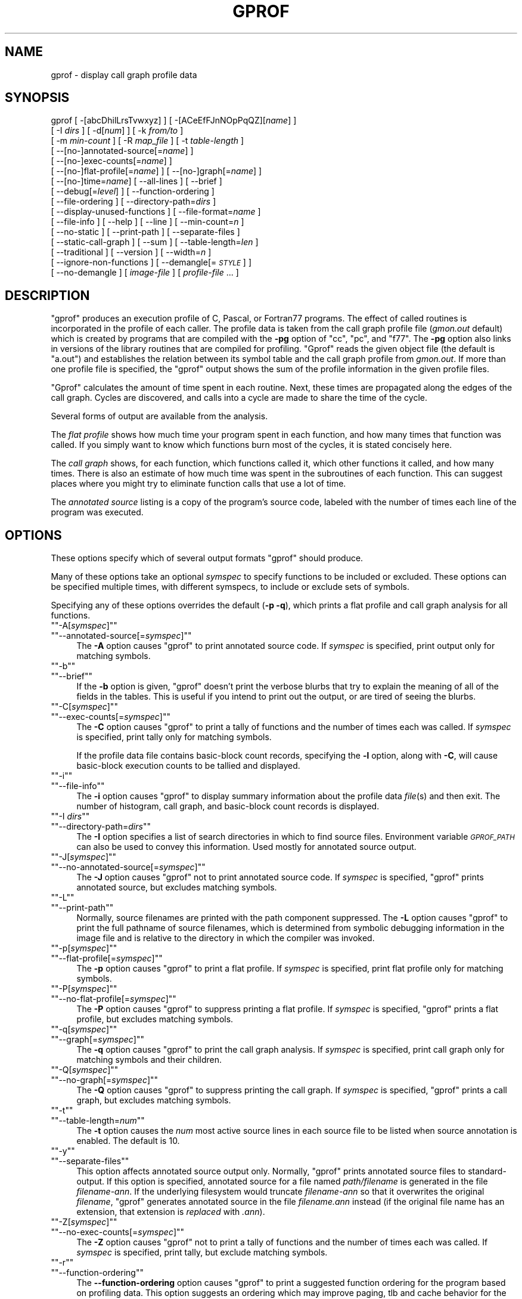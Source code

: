 .\" Automatically generated by Pod::Man version 1.15
.\" Thu Jan 19 20:43:37 2006
.\"
.\" Standard preamble:
.\" ======================================================================
.de Sh \" Subsection heading
.br
.if t .Sp
.ne 5
.PP
\fB\\$1\fR
.PP
..
.de Sp \" Vertical space (when we can't use .PP)
.if t .sp .5v
.if n .sp
..
.de Ip \" List item
.br
.ie \\n(.$>=3 .ne \\$3
.el .ne 3
.IP "\\$1" \\$2
..
.de Vb \" Begin verbatim text
.ft CW
.nf
.ne \\$1
..
.de Ve \" End verbatim text
.ft R

.fi
..
.\" Set up some character translations and predefined strings.  \*(-- will
.\" give an unbreakable dash, \*(PI will give pi, \*(L" will give a left
.\" double quote, and \*(R" will give a right double quote.  | will give a
.\" real vertical bar.  \*(C+ will give a nicer C++.  Capital omega is used
.\" to do unbreakable dashes and therefore won't be available.  \*(C` and
.\" \*(C' expand to `' in nroff, nothing in troff, for use with C<>
.tr \(*W-|\(bv\*(Tr
.ds C+ C\v'-.1v'\h'-1p'\s-2+\h'-1p'+\s0\v'.1v'\h'-1p'
.ie n \{\
.    ds -- \(*W-
.    ds PI pi
.    if (\n(.H=4u)&(1m=24u) .ds -- \(*W\h'-12u'\(*W\h'-12u'-\" diablo 10 pitch
.    if (\n(.H=4u)&(1m=20u) .ds -- \(*W\h'-12u'\(*W\h'-8u'-\"  diablo 12 pitch
.    ds L" ""
.    ds R" ""
.    ds C` ""
.    ds C' ""
'br\}
.el\{\
.    ds -- \|\(em\|
.    ds PI \(*p
.    ds L" ``
.    ds R" ''
'br\}
.\"
.\" If the F register is turned on, we'll generate index entries on stderr
.\" for titles (.TH), headers (.SH), subsections (.Sh), items (.Ip), and
.\" index entries marked with X<> in POD.  Of course, you'll have to process
.\" the output yourself in some meaningful fashion.
.if \nF \{\
.    de IX
.    tm Index:\\$1\t\\n%\t"\\$2"
..
.    nr % 0
.    rr F
.\}
.\"
.\" For nroff, turn off justification.  Always turn off hyphenation; it
.\" makes way too many mistakes in technical documents.
.hy 0
.\"
.\" Accent mark definitions (@(#)ms.acc 1.5 88/02/08 SMI; from UCB 4.2).
.\" Fear.  Run.  Save yourself.  No user-serviceable parts.
.bd B 3
.    \" fudge factors for nroff and troff
.if n \{\
.    ds #H 0
.    ds #V .8m
.    ds #F .3m
.    ds #[ \f1
.    ds #] \fP
.\}
.if t \{\
.    ds #H ((1u-(\\\\n(.fu%2u))*.13m)
.    ds #V .6m
.    ds #F 0
.    ds #[ \&
.    ds #] \&
.\}
.    \" simple accents for nroff and troff
.if n \{\
.    ds ' \&
.    ds ` \&
.    ds ^ \&
.    ds , \&
.    ds ~ ~
.    ds /
.\}
.if t \{\
.    ds ' \\k:\h'-(\\n(.wu*8/10-\*(#H)'\'\h"|\\n:u"
.    ds ` \\k:\h'-(\\n(.wu*8/10-\*(#H)'\`\h'|\\n:u'
.    ds ^ \\k:\h'-(\\n(.wu*10/11-\*(#H)'^\h'|\\n:u'
.    ds , \\k:\h'-(\\n(.wu*8/10)',\h'|\\n:u'
.    ds ~ \\k:\h'-(\\n(.wu-\*(#H-.1m)'~\h'|\\n:u'
.    ds / \\k:\h'-(\\n(.wu*8/10-\*(#H)'\z\(sl\h'|\\n:u'
.\}
.    \" troff and (daisy-wheel) nroff accents
.ds : \\k:\h'-(\\n(.wu*8/10-\*(#H+.1m+\*(#F)'\v'-\*(#V'\z.\h'.2m+\*(#F'.\h'|\\n:u'\v'\*(#V'
.ds 8 \h'\*(#H'\(*b\h'-\*(#H'
.ds o \\k:\h'-(\\n(.wu+\w'\(de'u-\*(#H)/2u'\v'-.3n'\*(#[\z\(de\v'.3n'\h'|\\n:u'\*(#]
.ds d- \h'\*(#H'\(pd\h'-\w'~'u'\v'-.25m'\f2\(hy\fP\v'.25m'\h'-\*(#H'
.ds D- D\\k:\h'-\w'D'u'\v'-.11m'\z\(hy\v'.11m'\h'|\\n:u'
.ds th \*(#[\v'.3m'\s+1I\s-1\v'-.3m'\h'-(\w'I'u*2/3)'\s-1o\s+1\*(#]
.ds Th \*(#[\s+2I\s-2\h'-\w'I'u*3/5'\v'-.3m'o\v'.3m'\*(#]
.ds ae a\h'-(\w'a'u*4/10)'e
.ds Ae A\h'-(\w'A'u*4/10)'E
.    \" corrections for vroff
.if v .ds ~ \\k:\h'-(\\n(.wu*9/10-\*(#H)'\s-2\u~\d\s+2\h'|\\n:u'
.if v .ds ^ \\k:\h'-(\\n(.wu*10/11-\*(#H)'\v'-.4m'^\v'.4m'\h'|\\n:u'
.    \" for low resolution devices (crt and lpr)
.if \n(.H>23 .if \n(.V>19 \
\{\
.    ds : e
.    ds 8 ss
.    ds o a
.    ds d- d\h'-1'\(ga
.    ds D- D\h'-1'\(hy
.    ds th \o'bp'
.    ds Th \o'LP'
.    ds ae ae
.    ds Ae AE
.\}
.rm #[ #] #H #V #F C
.\" ======================================================================
.\"
.IX Title "GPROF 1"
.TH GPROF 1 "binutils-2.16.91" "2006-01-19" "GNU"
.UC
.SH "NAME"
gprof \- display call graph profile data
.SH "SYNOPSIS"
.IX Header "SYNOPSIS"
gprof [ \-[abcDhilLrsTvwxyz] ] [ \-[ACeEfFJnNOpPqQZ][\fIname\fR] ] 
 [ \-I \fIdirs\fR ] [ \-d[\fInum\fR] ] [ \-k \fIfrom/to\fR ]
 [ \-m \fImin-count\fR ] [ \-R \fImap_file\fR ] [ \-t \fItable-length\fR ]
 [ \-\-[no-]annotated-source[=\fIname\fR] ] 
 [ \-\-[no-]exec-counts[=\fIname\fR] ]
 [ \-\-[no-]flat-profile[=\fIname\fR] ] [ \-\-[no-]graph[=\fIname\fR] ]
 [ \-\-[no-]time=\fIname\fR] [ \-\-all-lines ] [ \-\-brief ] 
 [ \-\-debug[=\fIlevel\fR] ] [ \-\-function-ordering ] 
 [ \-\-file-ordering ] [ \-\-directory-path=\fIdirs\fR ]
 [ \-\-display-unused-functions ] [ \-\-file-format=\fIname\fR ]
 [ \-\-file-info ] [ \-\-help ] [ \-\-line ] [ \-\-min-count=\fIn\fR ]
 [ \-\-no-static ] [ \-\-print-path ] [ \-\-separate-files ]
 [ \-\-static-call-graph ] [ \-\-sum ] [ \-\-table-length=\fIlen\fR ]
 [ \-\-traditional ] [ \-\-version ] [ \-\-width=\fIn\fR ]
 [ \-\-ignore-non-functions ] [ \-\-demangle[=\fI\s-1STYLE\s0\fR] ]
 [ \-\-no-demangle ] [ \fIimage-file\fR ] [ \fIprofile-file\fR ... ]
.SH "DESCRIPTION"
.IX Header "DESCRIPTION"
\&\f(CW\*(C`gprof\*(C'\fR produces an execution profile of C, Pascal, or Fortran77 
programs.  The effect of called routines is incorporated in the profile 
of each caller.  The profile data is taken from the call graph profile file
(\fIgmon.out\fR default) which is created by programs
that are compiled with the \fB\-pg\fR option of
\&\f(CW\*(C`cc\*(C'\fR, \f(CW\*(C`pc\*(C'\fR, and \f(CW\*(C`f77\*(C'\fR.
The \fB\-pg\fR option also links in versions of the library routines
that are compiled for profiling.  \f(CW\*(C`Gprof\*(C'\fR reads the given object 
file (the default is \f(CW\*(C`a.out\*(C'\fR) and establishes the relation between
its symbol table and the call graph profile from \fIgmon.out\fR.
If more than one profile file is specified, the \f(CW\*(C`gprof\*(C'\fR
output shows the sum of the profile information in the given profile files.
.PP
\&\f(CW\*(C`Gprof\*(C'\fR calculates the amount of time spent in each routine.
Next, these times are propagated along the edges of the call graph.
Cycles are discovered, and calls into a cycle are made to share the time
of the cycle.
.PP
Several forms of output are available from the analysis.
.PP
The \fIflat profile\fR shows how much time your program spent in each function,
and how many times that function was called.  If you simply want to know
which functions burn most of the cycles, it is stated concisely here.
.PP
The \fIcall graph\fR shows, for each function, which functions called it, which
other functions it called, and how many times.  There is also an estimate
of how much time was spent in the subroutines of each function.  This can
suggest places where you might try to eliminate function calls that use a
lot of time.  
.PP
The \fIannotated source\fR listing is a copy of the program's
source code, labeled with the number of times each line of the
program was executed.  
.SH "OPTIONS"
.IX Header "OPTIONS"
These options specify which of several output formats
\&\f(CW\*(C`gprof\*(C'\fR should produce.
.PP
Many of these options take an optional \fIsymspec\fR to specify
functions to be included or excluded.  These options can be
specified multiple times, with different symspecs, to include
or exclude sets of symbols.  
.PP
Specifying any of these options overrides the default (\fB\-p \-q\fR),
which prints a flat profile and call graph analysis
for all functions.
.if n .Ip "\f(CW""""\-A[\f(CIsymspec\f(CW]""""\fR" 4
.el .Ip "\f(CW\-A[\f(CIsymspec\f(CW]\fR" 4
.IX Item "-A[symspec]"
.PD 0
.if n .Ip "\f(CW""""\-\-annotated\-source[=\f(CIsymspec\f(CW]""""\fR" 4
.el .Ip "\f(CW\-\-annotated\-source[=\f(CIsymspec\f(CW]\fR" 4
.IX Item "--annotated-source[=symspec]"
.PD
The \fB\-A\fR option causes \f(CW\*(C`gprof\*(C'\fR to print annotated source code.
If \fIsymspec\fR is specified, print output only for matching symbols.
.if n .Ip "\f(CW""""\-b""""\fR" 4
.el .Ip "\f(CW\-b\fR" 4
.IX Item "-b"
.PD 0
.if n .Ip "\f(CW""""\-\-brief""""\fR" 4
.el .Ip "\f(CW\-\-brief\fR" 4
.IX Item "--brief"
.PD
If the \fB\-b\fR option is given, \f(CW\*(C`gprof\*(C'\fR doesn't print the
verbose blurbs that try to explain the meaning of all of the fields in
the tables.  This is useful if you intend to print out the output, or
are tired of seeing the blurbs.
.if n .Ip "\f(CW""""\-C[\f(CIsymspec\f(CW]""""\fR" 4
.el .Ip "\f(CW\-C[\f(CIsymspec\f(CW]\fR" 4
.IX Item "-C[symspec]"
.PD 0
.if n .Ip "\f(CW""""\-\-exec\-counts[=\f(CIsymspec\f(CW]""""\fR" 4
.el .Ip "\f(CW\-\-exec\-counts[=\f(CIsymspec\f(CW]\fR" 4
.IX Item "--exec-counts[=symspec]"
.PD
The \fB\-C\fR option causes \f(CW\*(C`gprof\*(C'\fR to
print a tally of functions and the number of times each was called.
If \fIsymspec\fR is specified, print tally only for matching symbols.
.Sp
If the profile data file contains basic-block count records, specifying
the \fB\-l\fR option, along with \fB\-C\fR, will cause basic-block
execution counts to be tallied and displayed.
.if n .Ip "\f(CW""""\-i""""\fR" 4
.el .Ip "\f(CW\-i\fR" 4
.IX Item "-i"
.PD 0
.if n .Ip "\f(CW""""\-\-file\-info""""\fR" 4
.el .Ip "\f(CW\-\-file\-info\fR" 4
.IX Item "--file-info"
.PD
The \fB\-i\fR option causes \f(CW\*(C`gprof\*(C'\fR to display summary information
about the profile data \fIfile\fR\|(s) and then exit.  The number of histogram,
call graph, and basic-block count records is displayed.
.if n .Ip "\f(CW""""\-I \f(CIdirs\f(CW""""\fR" 4
.el .Ip "\f(CW\-I \f(CIdirs\f(CW\fR" 4
.IX Item "-I dirs"
.PD 0
.if n .Ip "\f(CW""""\-\-directory\-path=\f(CIdirs\f(CW""""\fR" 4
.el .Ip "\f(CW\-\-directory\-path=\f(CIdirs\f(CW\fR" 4
.IX Item "--directory-path=dirs"
.PD
The \fB\-I\fR option specifies a list of search directories in
which to find source files.  Environment variable \fI\s-1GPROF_PATH\s0\fR
can also be used to convey this information.
Used mostly for annotated source output.
.if n .Ip "\f(CW""""\-J[\f(CIsymspec\f(CW]""""\fR" 4
.el .Ip "\f(CW\-J[\f(CIsymspec\f(CW]\fR" 4
.IX Item "-J[symspec]"
.PD 0
.if n .Ip "\f(CW""""\-\-no\-annotated\-source[=\f(CIsymspec\f(CW]""""\fR" 4
.el .Ip "\f(CW\-\-no\-annotated\-source[=\f(CIsymspec\f(CW]\fR" 4
.IX Item "--no-annotated-source[=symspec]"
.PD
The \fB\-J\fR option causes \f(CW\*(C`gprof\*(C'\fR not to
print annotated source code.
If \fIsymspec\fR is specified, \f(CW\*(C`gprof\*(C'\fR prints annotated source,
but excludes matching symbols.
.if n .Ip "\f(CW""""\-L""""\fR" 4
.el .Ip "\f(CW\-L\fR" 4
.IX Item "-L"
.PD 0
.if n .Ip "\f(CW""""\-\-print\-path""""\fR" 4
.el .Ip "\f(CW\-\-print\-path\fR" 4
.IX Item "--print-path"
.PD
Normally, source filenames are printed with the path
component suppressed.  The \fB\-L\fR option causes \f(CW\*(C`gprof\*(C'\fR
to print the full pathname of
source filenames, which is determined
from symbolic debugging information in the image file
and is relative to the directory in which the compiler
was invoked.
.if n .Ip "\f(CW""""\-p[\f(CIsymspec\f(CW]""""\fR" 4
.el .Ip "\f(CW\-p[\f(CIsymspec\f(CW]\fR" 4
.IX Item "-p[symspec]"
.PD 0
.if n .Ip "\f(CW""""\-\-flat\-profile[=\f(CIsymspec\f(CW]""""\fR" 4
.el .Ip "\f(CW\-\-flat\-profile[=\f(CIsymspec\f(CW]\fR" 4
.IX Item "--flat-profile[=symspec]"
.PD
The \fB\-p\fR option causes \f(CW\*(C`gprof\*(C'\fR to print a flat profile.
If \fIsymspec\fR is specified, print flat profile only for matching symbols.
.if n .Ip "\f(CW""""\-P[\f(CIsymspec\f(CW]""""\fR" 4
.el .Ip "\f(CW\-P[\f(CIsymspec\f(CW]\fR" 4
.IX Item "-P[symspec]"
.PD 0
.if n .Ip "\f(CW""""\-\-no\-flat\-profile[=\f(CIsymspec\f(CW]""""\fR" 4
.el .Ip "\f(CW\-\-no\-flat\-profile[=\f(CIsymspec\f(CW]\fR" 4
.IX Item "--no-flat-profile[=symspec]"
.PD
The \fB\-P\fR option causes \f(CW\*(C`gprof\*(C'\fR to suppress printing a flat profile.
If \fIsymspec\fR is specified, \f(CW\*(C`gprof\*(C'\fR prints a flat profile,
but excludes matching symbols.
.if n .Ip "\f(CW""""\-q[\f(CIsymspec\f(CW]""""\fR" 4
.el .Ip "\f(CW\-q[\f(CIsymspec\f(CW]\fR" 4
.IX Item "-q[symspec]"
.PD 0
.if n .Ip "\f(CW""""\-\-graph[=\f(CIsymspec\f(CW]""""\fR" 4
.el .Ip "\f(CW\-\-graph[=\f(CIsymspec\f(CW]\fR" 4
.IX Item "--graph[=symspec]"
.PD
The \fB\-q\fR option causes \f(CW\*(C`gprof\*(C'\fR to print the call graph analysis.
If \fIsymspec\fR is specified, print call graph only for matching symbols
and their children.
.if n .Ip "\f(CW""""\-Q[\f(CIsymspec\f(CW]""""\fR" 4
.el .Ip "\f(CW\-Q[\f(CIsymspec\f(CW]\fR" 4
.IX Item "-Q[symspec]"
.PD 0
.if n .Ip "\f(CW""""\-\-no\-graph[=\f(CIsymspec\f(CW]""""\fR" 4
.el .Ip "\f(CW\-\-no\-graph[=\f(CIsymspec\f(CW]\fR" 4
.IX Item "--no-graph[=symspec]"
.PD
The \fB\-Q\fR option causes \f(CW\*(C`gprof\*(C'\fR to suppress printing the
call graph.
If \fIsymspec\fR is specified, \f(CW\*(C`gprof\*(C'\fR prints a call graph,
but excludes matching symbols.
.if n .Ip "\f(CW""""\-t""""\fR" 4
.el .Ip "\f(CW\-t\fR" 4
.IX Item "-t"
.PD 0
.if n .Ip "\f(CW""""\-\-table\-length=\f(CInum\f(CW""""\fR" 4
.el .Ip "\f(CW\-\-table\-length=\f(CInum\f(CW\fR" 4
.IX Item "--table-length=num"
.PD
The \fB\-t\fR option causes the \fInum\fR most active source lines in
each source file to be listed when source annotation is enabled.  The
default is 10.
.if n .Ip "\f(CW""""\-y""""\fR" 4
.el .Ip "\f(CW\-y\fR" 4
.IX Item "-y"
.PD 0
.if n .Ip "\f(CW""""\-\-separate\-files""""\fR" 4
.el .Ip "\f(CW\-\-separate\-files\fR" 4
.IX Item "--separate-files"
.PD
This option affects annotated source output only.
Normally, \f(CW\*(C`gprof\*(C'\fR prints annotated source files
to standard-output.  If this option is specified,
annotated source for a file named \fIpath/\fIfilename\fI\fR
is generated in the file \fI\fIfilename\fI\-ann\fR.  If the underlying
filesystem would truncate \fI\fIfilename\fI\-ann\fR so that it
overwrites the original \fI\fIfilename\fI\fR, \f(CW\*(C`gprof\*(C'\fR generates
annotated source in the file \fI\fIfilename\fI.ann\fR instead (if the
original file name has an extension, that extension is \fIreplaced\fR
with \fI.ann\fR).
.if n .Ip "\f(CW""""\-Z[\f(CIsymspec\f(CW]""""\fR" 4
.el .Ip "\f(CW\-Z[\f(CIsymspec\f(CW]\fR" 4
.IX Item "-Z[symspec]"
.PD 0
.if n .Ip "\f(CW""""\-\-no\-exec\-counts[=\f(CIsymspec\f(CW]""""\fR" 4
.el .Ip "\f(CW\-\-no\-exec\-counts[=\f(CIsymspec\f(CW]\fR" 4
.IX Item "--no-exec-counts[=symspec]"
.PD
The \fB\-Z\fR option causes \f(CW\*(C`gprof\*(C'\fR not to
print a tally of functions and the number of times each was called.
If \fIsymspec\fR is specified, print tally, but exclude matching symbols.
.if n .Ip "\f(CW""""\-r""""\fR" 4
.el .Ip "\f(CW\-r\fR" 4
.IX Item "-r"
.PD 0
.if n .Ip "\f(CW""""\-\-function\-ordering""""\fR" 4
.el .Ip "\f(CW\-\-function\-ordering\fR" 4
.IX Item "--function-ordering"
.PD
The \fB\*(--function-ordering\fR option causes \f(CW\*(C`gprof\*(C'\fR to print a
suggested function ordering for the program based on profiling data.
This option suggests an ordering which may improve paging, tlb and
cache behavior for the program on systems which support arbitrary
ordering of functions in an executable.
.Sp
The exact details of how to force the linker to place functions
in a particular order is system dependent and out of the scope of this
manual.
.if n .Ip "\f(CW""""\-R \f(CImap_file\f(CW""""\fR" 4
.el .Ip "\f(CW\-R \f(CImap_file\f(CW\fR" 4
.IX Item "-R map_file"
.PD 0
.if n .Ip "\f(CW""""\-\-file\-ordering \f(CImap_file\f(CW""""\fR" 4
.el .Ip "\f(CW\-\-file\-ordering \f(CImap_file\f(CW\fR" 4
.IX Item "--file-ordering map_file"
.PD
The \fB\*(--file-ordering\fR option causes \f(CW\*(C`gprof\*(C'\fR to print a
suggested .o link line ordering for the program based on profiling data.
This option suggests an ordering which may improve paging, tlb and
cache behavior for the program on systems which do not support arbitrary
ordering of functions in an executable.
.Sp
Use of the \fB\-a\fR argument is highly recommended with this option.
.Sp
The \fImap_file\fR argument is a pathname to a file which provides
function name to object file mappings.  The format of the file is similar to
the output of the program \f(CW\*(C`nm\*(C'\fR.
.Sp
.Vb 8
\&        c-parse.o:00000000 T yyparse
\&        c-parse.o:00000004 C yyerrflag
\&        c-lang.o:00000000 T maybe_objc_method_name
\&        c-lang.o:00000000 T print_lang_statistics
\&        c-lang.o:00000000 T recognize_objc_keyword
\&        c-decl.o:00000000 T print_lang_identifier
\&        c-decl.o:00000000 T print_lang_type
\&        ...
.Ve
To create a \fImap_file\fR with \s-1GNU\s0 \f(CW\*(C`nm\*(C'\fR, type a command like
\&\f(CW\*(C`nm \-\-extern\-only \-\-defined\-only \-v \-\-print\-file\-name program\-name\*(C'\fR.
.if n .Ip "\f(CW""""\-T""""\fR" 4
.el .Ip "\f(CW\-T\fR" 4
.IX Item "-T"
.PD 0
.if n .Ip "\f(CW""""\-\-traditional""""\fR" 4
.el .Ip "\f(CW\-\-traditional\fR" 4
.IX Item "--traditional"
.PD
The \fB\-T\fR option causes \f(CW\*(C`gprof\*(C'\fR to print its output in
\&\*(L"traditional\*(R" \s-1BSD\s0 style.
.if n .Ip "\f(CW""""\-w \f(CIwidth\f(CW""""\fR" 4
.el .Ip "\f(CW\-w \f(CIwidth\f(CW\fR" 4
.IX Item "-w width"
.PD 0
.if n .Ip "\f(CW""""\-\-width=\f(CIwidth\f(CW""""\fR" 4
.el .Ip "\f(CW\-\-width=\f(CIwidth\f(CW\fR" 4
.IX Item "--width=width"
.PD
Sets width of output lines to \fIwidth\fR.
Currently only used when printing the function index at the bottom
of the call graph.
.if n .Ip "\f(CW""""\-x""""\fR" 4
.el .Ip "\f(CW\-x\fR" 4
.IX Item "-x"
.PD 0
.if n .Ip "\f(CW""""\-\-all\-lines""""\fR" 4
.el .Ip "\f(CW\-\-all\-lines\fR" 4
.IX Item "--all-lines"
.PD
This option affects annotated source output only.
By default, only the lines at the beginning of a basic-block
are annotated.  If this option is specified, every line in
a basic-block is annotated by repeating the annotation for the
first line.  This behavior is similar to \f(CW\*(C`tcov\*(C'\fR's \fB\-a\fR.
.if n .Ip "\f(CW""""\-\-demangle[=\f(CIstyle\f(CW]""""\fR" 4
.el .Ip "\f(CW\-\-demangle[=\f(CIstyle\f(CW]\fR" 4
.IX Item "--demangle[=style]"
.PD 0
.if n .Ip "\f(CW""""\-\-no\-demangle""""\fR" 4
.el .Ip "\f(CW\-\-no\-demangle\fR" 4
.IX Item "--no-demangle"
.PD
These options control whether \*(C+ symbol names should be demangled when
printing output.  The default is to demangle symbols.  The
\&\f(CW\*(C`\-\-no\-demangle\*(C'\fR option may be used to turn off demangling. Different 
compilers have different mangling styles.  The optional demangling style 
argument can be used to choose an appropriate demangling style for your 
compiler.
.Sh "Analysis Options"
.IX Subsection "Analysis Options"
.if n .Ip "\f(CW""""\-a""""\fR" 4
.el .Ip "\f(CW\-a\fR" 4
.IX Item "-a"
.PD 0
.if n .Ip "\f(CW""""\-\-no\-static""""\fR" 4
.el .Ip "\f(CW\-\-no\-static\fR" 4
.IX Item "--no-static"
.PD
The \fB\-a\fR option causes \f(CW\*(C`gprof\*(C'\fR to suppress the printing of
statically declared (private) functions.  (These are functions whose
names are not listed as global, and which are not visible outside the
file/function/block where they were defined.)  Time spent in these
functions, calls to/from them, etc, will all be attributed to the
function that was loaded directly before it in the executable file.
This option affects both the flat profile and the call graph.
.if n .Ip "\f(CW""""\-c""""\fR" 4
.el .Ip "\f(CW\-c\fR" 4
.IX Item "-c"
.PD 0
.if n .Ip "\f(CW""""\-\-static\-call\-graph""""\fR" 4
.el .Ip "\f(CW\-\-static\-call\-graph\fR" 4
.IX Item "--static-call-graph"
.PD
The \fB\-c\fR option causes the call graph of the program to be
augmented by a heuristic which examines the text space of the object
file and identifies function calls in the binary machine code.
Since normal call graph records are only generated when functions are
entered, this option identifies children that could have been called,
but never were.  Calls to functions that were not compiled with
profiling enabled are also identified, but only if symbol table
entries are present for them.
Calls to dynamic library routines are typically \fInot\fR found
by this option.
Parents or children identified via this heuristic
are indicated in the call graph with call counts of \fB0\fR.
.if n .Ip "\f(CW""""\-D""""\fR" 4
.el .Ip "\f(CW\-D\fR" 4
.IX Item "-D"
.PD 0
.if n .Ip "\f(CW""""\-\-ignore\-non\-functions""""\fR" 4
.el .Ip "\f(CW\-\-ignore\-non\-functions\fR" 4
.IX Item "--ignore-non-functions"
.PD
The \fB\-D\fR option causes \f(CW\*(C`gprof\*(C'\fR to ignore symbols which
are not known to be functions.  This option will give more accurate
profile data on systems where it is supported (Solaris and \s-1HPUX\s0 for
example).
.if n .Ip "\f(CW""""\-k \f(CIfrom\f(CW/\f(CIto\f(CW""""\fR" 4
.el .Ip "\f(CW\-k \f(CIfrom\f(CW/\f(CIto\f(CW\fR" 4
.IX Item "-k from/to"
The \fB\-k\fR option allows you to delete from the call graph any arcs from
symbols matching symspec \fIfrom\fR to those matching symspec \fIto\fR.
.if n .Ip "\f(CW""""\-l""""\fR" 4
.el .Ip "\f(CW\-l\fR" 4
.IX Item "-l"
.PD 0
.if n .Ip "\f(CW""""\-\-line""""\fR" 4
.el .Ip "\f(CW\-\-line\fR" 4
.IX Item "--line"
.PD
The \fB\-l\fR option enables line-by-line profiling, which causes
histogram hits to be charged to individual source code lines,
instead of functions.
If the program was compiled with basic-block counting enabled,
this option will also identify how many times each line of
code was executed.
While line-by-line profiling can help isolate where in a large function
a program is spending its time, it also significantly increases
the running time of \f(CW\*(C`gprof\*(C'\fR, and magnifies statistical
inaccuracies.
.if n .Ip "\f(CW""""\-m \f(CInum\f(CW""""\fR" 4
.el .Ip "\f(CW\-m \f(CInum\f(CW\fR" 4
.IX Item "-m num"
.PD 0
.if n .Ip "\f(CW""""\-\-min\-count=\f(CInum\f(CW""""\fR" 4
.el .Ip "\f(CW\-\-min\-count=\f(CInum\f(CW\fR" 4
.IX Item "--min-count=num"
.PD
This option affects execution count output only.
Symbols that are executed less than \fInum\fR times are suppressed.
.if n .Ip "\f(CW""""\-n[\f(CIsymspec\f(CW]""""\fR" 4
.el .Ip "\f(CW\-n[\f(CIsymspec\f(CW]\fR" 4
.IX Item "-n[symspec]"
.PD 0
.if n .Ip "\f(CW""""\-\-time[=\f(CIsymspec\f(CW]""""\fR" 4
.el .Ip "\f(CW\-\-time[=\f(CIsymspec\f(CW]\fR" 4
.IX Item "--time[=symspec]"
.PD
The \fB\-n\fR option causes \f(CW\*(C`gprof\*(C'\fR, in its call graph analysis,
to only propagate times for symbols matching \fIsymspec\fR.
.if n .Ip "\f(CW""""\-N[\f(CIsymspec\f(CW]""""\fR" 4
.el .Ip "\f(CW\-N[\f(CIsymspec\f(CW]\fR" 4
.IX Item "-N[symspec]"
.PD 0
.if n .Ip "\f(CW""""\-\-no\-time[=\f(CIsymspec\f(CW]""""\fR" 4
.el .Ip "\f(CW\-\-no\-time[=\f(CIsymspec\f(CW]\fR" 4
.IX Item "--no-time[=symspec]"
.PD
The \fB\-n\fR option causes \f(CW\*(C`gprof\*(C'\fR, in its call graph analysis,
not to propagate times for symbols matching \fIsymspec\fR.
.if n .Ip "\f(CW""""\-z""""\fR" 4
.el .Ip "\f(CW\-z\fR" 4
.IX Item "-z"
.PD 0
.if n .Ip "\f(CW""""\-\-display\-unused\-functions""""\fR" 4
.el .Ip "\f(CW\-\-display\-unused\-functions\fR" 4
.IX Item "--display-unused-functions"
.PD
If you give the \fB\-z\fR option, \f(CW\*(C`gprof\*(C'\fR will mention all
functions in the flat profile, even those that were never called, and
that had no time spent in them.  This is useful in conjunction with the
\&\fB\-c\fR option for discovering which routines were never called.
.Sh "Miscellaneous Options"
.IX Subsection "Miscellaneous Options"
.if n .Ip "\f(CW""""\-d[\f(CInum\f(CW]""""\fR" 4
.el .Ip "\f(CW\-d[\f(CInum\f(CW]\fR" 4
.IX Item "-d[num]"
.PD 0
.if n .Ip "\f(CW""""\-\-debug[=\f(CInum\f(CW]""""\fR" 4
.el .Ip "\f(CW\-\-debug[=\f(CInum\f(CW]\fR" 4
.IX Item "--debug[=num]"
.PD
The \fB\-d\fR \fInum\fR option specifies debugging options.
If \fInum\fR is not specified, enable all debugging.
.if n .Ip "\f(CW""""\-h""""\fR" 4
.el .Ip "\f(CW\-h\fR" 4
.IX Item "-h"
.PD 0
.if n .Ip "\f(CW""""\-\-help""""\fR" 4
.el .Ip "\f(CW\-\-help\fR" 4
.IX Item "--help"
.PD
The \fB\-h\fR option prints command line usage.
.if n .Ip "\f(CW""""\-O\f(CIname\f(CW""""\fR" 4
.el .Ip "\f(CW\-O\f(CIname\f(CW\fR" 4
.IX Item "-Oname"
.PD 0
.if n .Ip "\f(CW""""\-\-file\-format=\f(CIname\f(CW""""\fR" 4
.el .Ip "\f(CW\-\-file\-format=\f(CIname\f(CW\fR" 4
.IX Item "--file-format=name"
.PD
Selects the format of the profile data files.  Recognized formats are
\&\fBauto\fR (the default), \fBbsd\fR, \fB4.4bsd\fR, \fBmagic\fR, and
\&\fBprof\fR (not yet supported).
.if n .Ip "\f(CW""""\-s""""\fR" 4
.el .Ip "\f(CW\-s\fR" 4
.IX Item "-s"
.PD 0
.if n .Ip "\f(CW""""\-\-sum""""\fR" 4
.el .Ip "\f(CW\-\-sum\fR" 4
.IX Item "--sum"
.PD
The \fB\-s\fR option causes \f(CW\*(C`gprof\*(C'\fR to summarize the information
in the profile data files it read in, and write out a profile data
file called \fIgmon.sum\fR, which contains all the information from
the profile data files that \f(CW\*(C`gprof\*(C'\fR read in.  The file \fIgmon.sum\fR
may be one of the specified input files; the effect of this is to
merge the data in the other input files into \fIgmon.sum\fR.
.Sp
Eventually you can run \f(CW\*(C`gprof\*(C'\fR again without \fB\-s\fR to analyze the
cumulative data in the file \fIgmon.sum\fR.
.if n .Ip "\f(CW""""\-v""""\fR" 4
.el .Ip "\f(CW\-v\fR" 4
.IX Item "-v"
.PD 0
.if n .Ip "\f(CW""""\-\-version""""\fR" 4
.el .Ip "\f(CW\-\-version\fR" 4
.IX Item "--version"
.PD
The \fB\-v\fR flag causes \f(CW\*(C`gprof\*(C'\fR to print the current version
number, and then exit.
.Sh "Deprecated Options"
.IX Subsection "Deprecated Options"
These options have been replaced with newer versions that use symspecs.
.if n .Ip "\f(CW""""\-e \f(CIfunction_name\f(CW""""\fR" 4
.el .Ip "\f(CW\-e \f(CIfunction_name\f(CW\fR" 4
.IX Item "-e function_name"
The \fB\-e\fR \fIfunction\fR option tells \f(CW\*(C`gprof\*(C'\fR to not print
information about the function \fIfunction_name\fR (and its
children...) in the call graph.  The function will still be listed
as a child of any functions that call it, but its index number will be
shown as \fB[not printed]\fR.  More than one \fB\-e\fR option may be
given; only one \fIfunction_name\fR may be indicated with each \fB\-e\fR
option. 
.if n .Ip "\f(CW""""\-E \f(CIfunction_name\f(CW""""\fR" 4
.el .Ip "\f(CW\-E \f(CIfunction_name\f(CW\fR" 4
.IX Item "-E function_name"
The \f(CW\*(C`\-E \f(CIfunction\f(CW\*(C'\fR option works like the \f(CW\*(C`\-e\*(C'\fR option, but
time spent in the function (and children who were not called from
anywhere else), will not be used to compute the percentages-of-time for
the call graph.  More than one \fB\-E\fR option may be given; only one
\&\fIfunction_name\fR may be indicated with each \fB\-E\fR option.
.if n .Ip "\f(CW""""\-f \f(CIfunction_name\f(CW""""\fR" 4
.el .Ip "\f(CW\-f \f(CIfunction_name\f(CW\fR" 4
.IX Item "-f function_name"
The \fB\-f\fR \fIfunction\fR option causes \f(CW\*(C`gprof\*(C'\fR to limit the
call graph to the function \fIfunction_name\fR and its children (and
their children...).  More than one \fB\-f\fR option may be given;
only one \fIfunction_name\fR may be indicated with each \fB\-f\fR
option.  
.if n .Ip "\f(CW""""\-F \f(CIfunction_name\f(CW""""\fR" 4
.el .Ip "\f(CW\-F \f(CIfunction_name\f(CW\fR" 4
.IX Item "-F function_name"
The \fB\-F\fR \fIfunction\fR option works like the \f(CW\*(C`\-f\*(C'\fR option, but
only time spent in the function and its children (and their
children...) will be used to determine total-time and
percentages-of-time for the call graph.  More than one \fB\-F\fR option
may be given; only one \fIfunction_name\fR may be indicated with each
\&\fB\-F\fR option.  The \fB\-F\fR option overrides the \fB\-E\fR option.
.SH "FILES"
.IX Header "FILES"
.if n .Ip "\f(CW""""\f(CIa.out\f(CW""""\fR" 4
.el .Ip "\f(CW\f(CIa.out\f(CW\fR" 4
.IX Item "a.out"
the namelist and text space.
.if n .Ip "\f(CW""""\f(CIgmon.out\f(CW""""\fR" 4
.el .Ip "\f(CW\f(CIgmon.out\f(CW\fR" 4
.IX Item "gmon.out"
dynamic call graph and profile.
.if n .Ip "\f(CW""""\f(CIgmon.sum\f(CW""""\fR" 4
.el .Ip "\f(CW\f(CIgmon.sum\f(CW\fR" 4
.IX Item "gmon.sum"
summarized dynamic call graph and profile.  
.SH "BUGS"
.IX Header "BUGS"
The granularity of the sampling is shown, but remains
statistical at best.
We assume that the time for each execution of a function
can be expressed by the total time for the function divided
by the number of times the function is called.
Thus the time propagated along the call graph arcs to the function's
parents is directly proportional to the number of times that
arc is traversed.
.PP
Parents that are not themselves profiled will have the time of
their profiled children propagated to them, but they will appear
to be spontaneously invoked in the call graph listing, and will
not have their time propagated further.
Similarly, signal catchers, even though profiled, will appear
to be spontaneous (although for more obscure reasons).
Any profiled children of signal catchers should have their times
propagated properly, unless the signal catcher was invoked during
the execution of the profiling routine, in which case all is lost.
.PP
The profiled program must call \f(CW\*(C`exit\*(C'\fR(2)
or return normally for the profiling information to be saved
in the \fIgmon.out\fR file.
.SH "SEE ALSO"
.IX Header "SEE ALSO"
\&\fImonitor\fR\|(3), \fIprofil\fR\|(2), \fIcc\fR\|(1), \fIprof\fR\|(1), and the Info entry for \fIgprof\fR.
.PP
\&\*(L"An Execution Profiler for Modular Programs\*(R",
by S. Graham, P. Kessler, M. McKusick;
Software \- Practice and Experience,
Vol. 13, pp. 671\-685, 1983.
.PP
\&\*(L"gprof: A Call Graph Execution Profiler\*(R",
by S. Graham, P. Kessler, M. McKusick;
Proceedings of the \s-1SIGPLAN\s0 '82 Symposium on Compiler Construction,
\&\s-1SIGPLAN\s0 Notices, Vol. 17, No  6, pp. 120\-126, June 1982.
.SH "COPYRIGHT"
.IX Header "COPYRIGHT"
Copyright (C) 1988, 92, 97, 98, 99, 2000, 2001, 2003 Free Software Foundation, Inc.
.PP
Permission is granted to copy, distribute and/or modify this document
under the terms of the \s-1GNU\s0 Free Documentation License, Version 1.1
or any later version published by the Free Software Foundation;
with no Invariant Sections, with no Front-Cover Texts, and with no
Back-Cover Texts.  A copy of the license is included in the
section entitled \*(L"\s-1GNU\s0 Free Documentation License\*(R".
